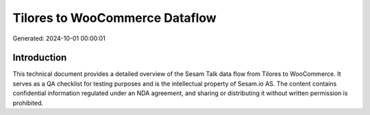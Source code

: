 ===============================
Tilores to WooCommerce Dataflow
===============================

Generated: 2024-10-01 00:00:01

Introduction
------------

This technical document provides a detailed overview of the Sesam Talk data flow from Tilores to WooCommerce. It serves as a QA checklist for testing purposes and is the intellectual property of Sesam.io AS. The content contains confidential information regulated under an NDA agreement, and sharing or distributing it without written permission is prohibited.
